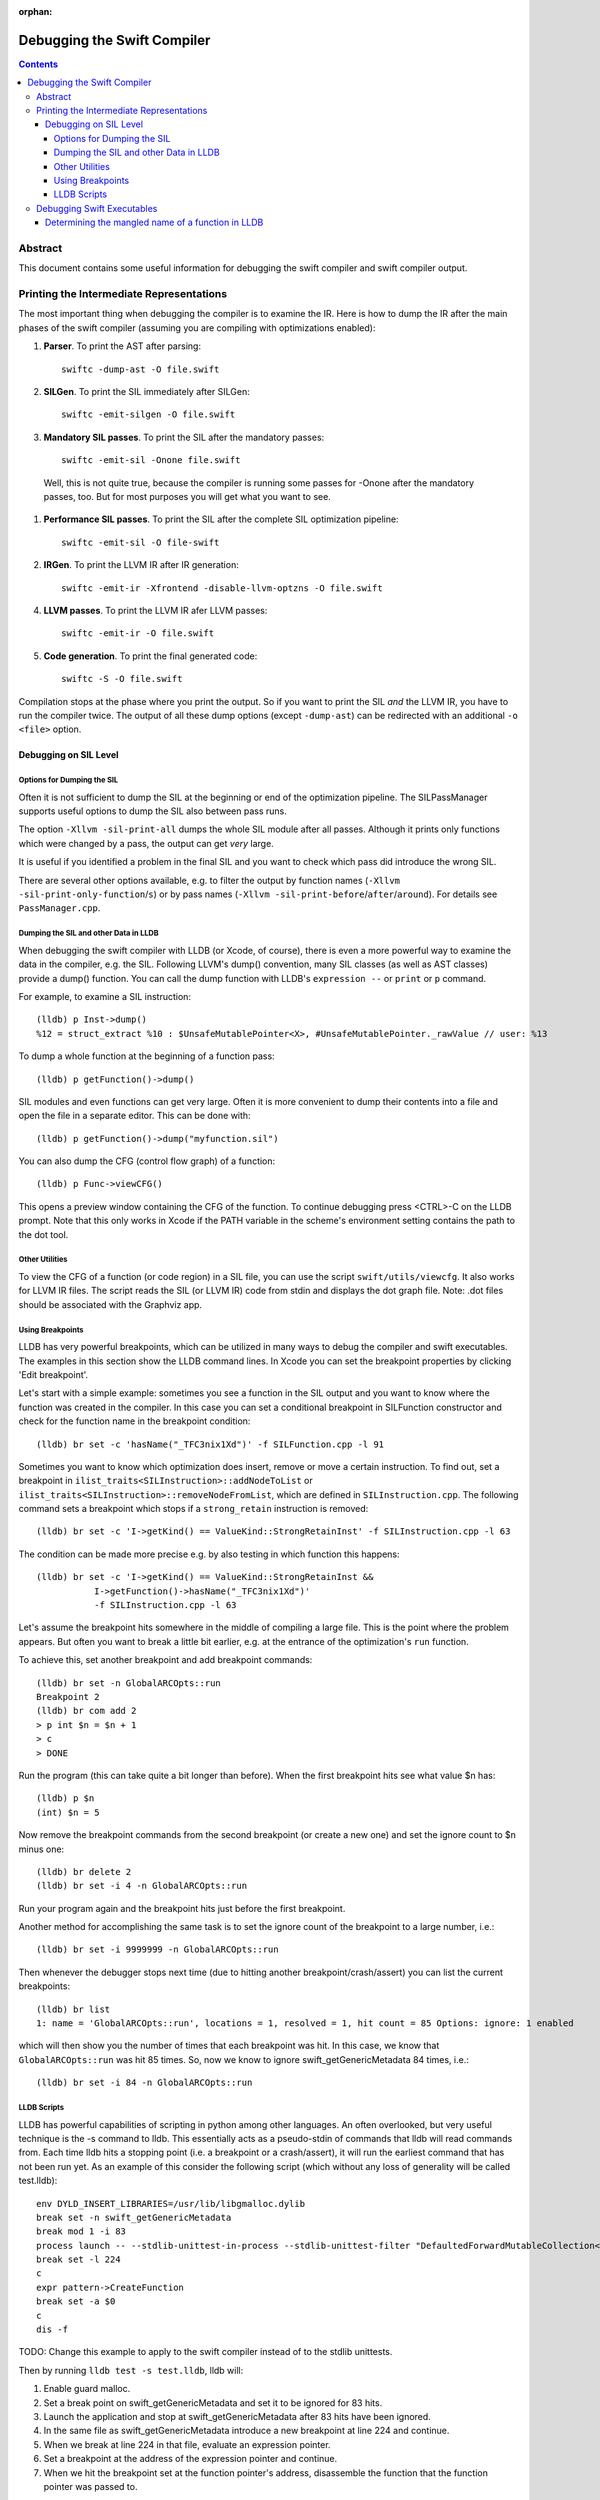 :orphan:

Debugging the Swift Compiler
============================

.. contents::

Abstract
--------

This document contains some useful information for debugging the
swift compiler and swift compiler output.

Printing the Intermediate Representations
-----------------------------------------

The most important thing when debugging the compiler is to examine the IR.
Here is how to dump the IR after the main phases of the swift compiler
(assuming you are compiling with optimizations enabled):

#. **Parser**. To print the AST after parsing::

    swiftc -dump-ast -O file.swift

#. **SILGen**. To print the SIL immediately after SILGen::

    swiftc -emit-silgen -O file.swift

#. **Mandatory SIL passes**. To print the SIL after the mandatory passes::

    swiftc -emit-sil -Onone file.swift

  Well, this is not quite true, because the compiler is running some passes
  for -Onone after the mandatory passes, too. But for most purposes you will
  get what you want to see.

#. **Performance SIL passes**. To print the SIL after the complete SIL
   optimization pipeline::

    swiftc -emit-sil -O file-swift

#. **IRGen**. To print the LLVM IR after IR generation::

    swiftc -emit-ir -Xfrontend -disable-llvm-optzns -O file.swift

4. **LLVM passes**. To print the LLVM IR afer LLVM passes::

    swiftc -emit-ir -O file.swift

5. **Code generation**. To print the final generated code::

    swiftc -S -O file.swift

Compilation stops at the phase where you print the output. So if you want to
print the SIL *and* the LLVM IR, you have to run the compiler twice.
The output of all these dump options (except ``-dump-ast``) can be redirected
with an additional ``-o <file>`` option.


Debugging on SIL Level
~~~~~~~~~~~~~~~~~~~~~~

Options for Dumping the SIL
```````````````````````````

Often it is not sufficient to dump the SIL at the beginning or end of the
optimization pipeline.
The SILPassManager supports useful options to dump the SIL also between
pass runs.

The option ``-Xllvm -sil-print-all`` dumps the whole SIL module after all
passes. Although it prints only functions which were changed by a pass, the
output can get *very* large.

It is useful if you identified a problem in the final SIL and you want to
check which pass did introduce the wrong SIL.

There are several other options available, e.g. to filter the output by
function names (``-Xllvm -sil-print-only-function``/``s``) or by pass names
(``-Xllvm -sil-print-before``/``after``/``around``).
For details see ``PassManager.cpp``.

Dumping the SIL and other Data in LLDB
``````````````````````````````````````

When debugging the swift compiler with LLDB (or Xcode, of course), there is
even a more powerful way to examine the data in the compiler, e.g. the SIL.
Following LLVM's dump() convention, many SIL classes (as well as AST classes)
provide a dump() function. You can call the dump function with LLDB's
``expression --`` or ``print`` or ``p`` command.

For example, to examine a SIL instruction::

    (lldb) p Inst->dump()
    %12 = struct_extract %10 : $UnsafeMutablePointer<X>, #UnsafeMutablePointer._rawValue // user: %13

To dump a whole function at the beginning of a function pass::

    (lldb) p getFunction()->dump()

SIL modules and even functions can get very large. Often it is more convenient
to dump their contents into a file and open the file in a separate editor.
This can be done with::

    (lldb) p getFunction()->dump("myfunction.sil")

You can also dump the CFG (control flow graph) of a function::

    (lldb) p Func->viewCFG()

This opens a preview window containing the CFG of the function. To continue
debugging press <CTRL>-C on the LLDB prompt.
Note that this only works in Xcode if the PATH variable in the scheme's
environment setting contains the path to the dot tool.

Other Utilities
```````````````

To view the CFG of a function (or code region) in a SIL file, you can use the
script ``swift/utils/viewcfg``. It also works for LLVM IR files.
The script reads the SIL (or LLVM IR) code from stdin and displays the dot
graph file. Note: .dot files should be associated with the Graphviz app.

Using Breakpoints
`````````````````

LLDB has very powerful breakpoints, which can be utilized in many ways to debug
the compiler and swift executables. The examples in this section show the LLDB
command lines. In Xcode you can set the breakpoint properties by clicking 'Edit
breakpoint'.

Let's start with a simple example: sometimes you see a function in the SIL
output and you want to know where the function was created in the compiler.
In this case you can set a conditional breakpoint in SILFunction constructor
and check for the function name in the breakpoint condition::

    (lldb) br set -c 'hasName("_TFC3nix1Xd")' -f SILFunction.cpp -l 91

Sometimes you want to know which optimization does insert, remove or move a
certain instruction. To find out, set a breakpoint in
``ilist_traits<SILInstruction>::addNodeToList`` or
``ilist_traits<SILInstruction>::removeNodeFromList``, which are defined in
``SILInstruction.cpp``.
The following command sets a breakpoint which stops if a ``strong_retain``
instruction is removed::

    (lldb) br set -c 'I->getKind() == ValueKind::StrongRetainInst' -f SILInstruction.cpp -l 63

The condition can be made more precise e.g. by also testing in which function
this happens::

    (lldb) br set -c 'I->getKind() == ValueKind::StrongRetainInst &&
               I->getFunction()->hasName("_TFC3nix1Xd")'
               -f SILInstruction.cpp -l 63

Let's assume the breakpoint hits somewhere in the middle of compiling a large
file. This is the point where the problem appears. But often you want to break
a little bit earlier, e.g. at the entrance of the optimization's ``run``
function.

To achieve this, set another breakpoint and add breakpoint commands::

    (lldb) br set -n GlobalARCOpts::run
    Breakpoint 2
    (lldb) br com add 2
    > p int $n = $n + 1
    > c
    > DONE

Run the program (this can take quite a bit longer than before). When the first
breakpoint hits see what value $n has::

    (lldb) p $n
    (int) $n = 5

Now remove the breakpoint commands from the second breakpoint (or create a new
one) and set the ignore count to $n minus one::

    (lldb) br delete 2
    (lldb) br set -i 4 -n GlobalARCOpts::run

Run your program again and the breakpoint hits just before the first breakpoint.

Another method for accomplishing the same task is to set the ignore count of the
breakpoint to a large number, i.e.::

    (lldb) br set -i 9999999 -n GlobalARCOpts::run

Then whenever the debugger stops next time (due to hitting another
breakpoint/crash/assert) you can list the current breakpoints::

    (lldb) br list
    1: name = 'GlobalARCOpts::run', locations = 1, resolved = 1, hit count = 85 Options: ignore: 1 enabled

which will then show you the number of times that each breakpoint was hit. In
this case, we know that ``GlobalARCOpts::run`` was hit 85 times. So, now
we know to ignore swift_getGenericMetadata 84 times, i.e.::

    (lldb) br set -i 84 -n GlobalARCOpts::run

LLDB Scripts
````````````

LLDB has powerful capabilities of scripting in python among other languages. An
often overlooked, but very useful technique is the -s command to lldb. This
essentially acts as a pseudo-stdin of commands that lldb will read commands
from. Each time lldb hits a stopping point (i.e. a breakpoint or a
crash/assert), it will run the earliest command that has not been run yet. As an
example of this consider the following script (which without any loss of
generality will be called test.lldb)::

    env DYLD_INSERT_LIBRARIES=/usr/lib/libgmalloc.dylib
    break set -n swift_getGenericMetadata
    break mod 1 -i 83
    process launch -- --stdlib-unittest-in-process --stdlib-unittest-filter "DefaultedForwardMutableCollection<OpaqueValue<Int>>.Type.subscript(_: Range)/Set/semantics"
    break set -l 224
    c
    expr pattern->CreateFunction
    break set -a $0
    c
    dis -f

TODO: Change this example to apply to the swift compiler instead of to the
stdlib unittests.

Then by running ``lldb test -s test.lldb``, lldb will:

1. Enable guard malloc.
2. Set a break point on swift_getGenericMetadata and set it to be ignored for 83 hits.
3. Launch the application and stop at swift_getGenericMetadata after 83 hits have been ignored.
4. In the same file as swift_getGenericMetadata introduce a new breakpoint at line 224 and continue.
5. When we break at line 224 in that file, evaluate an expression pointer.
6. Set a breakpoint at the address of the expression pointer and continue.
7. When we hit the breakpoint set at the function pointer's address, disassemble
   the function that the function pointer was passed to.

Using LLDB scripts can enable one to use complex debugger workflows without
needing to retype the various commands perfectly every time.

Debugging Swift Executables
---------------------------

One can use the previous tips for debugging the swift compiler with swift
executables as well. Here are some additional useful techniques that one can use
in Swift executables.

Determining the mangled name of a function in LLDB
~~~~~~~~~~~~~~~~~~~~~~~~~~~~~~~~~~~~~~~~~~~~~~~~~~

One problem that often comes up when debugging swift code in LLDB is that LLDB
shows the demangled name instead of the mangled name. This can lead to mistakes
where due to the length of the mangled names one will look at the wrong
function. Using the following command, one can find the mangled name of the
function in the current frame::

    (lldb) image lookup -va $pc
    Address: CollectionType3[0x0000000100004db0] (CollectionType3.__TEXT.__text + 16000)
    Summary: CollectionType3`ext.CollectionType3.CollectionType3.MutableCollectionType2<A where A: CollectionType3.MutableCollectionType2>.(subscript.materializeForSet : (Swift.Range<A.Index>) -> Swift.MutableSlice<A>).(closure #1)
    Module: file = "/Volumes/Files/work/solon/build/build-swift/validation-test-macosx-x86_64/stdlib/Output/CollectionType.swift.gyb.tmp/CollectionType3", arch = "x86_64"
    Symbol: id = {0x0000008c}, range = [0x0000000100004db0-0x00000001000056f0), name="ext.CollectionType3.CollectionType3.MutableCollectionType2<A where A: CollectionType3.MutableCollectionType2>.(subscript.materializeForSet : (Swift.Range<A.Index>) -> Swift.MutableSlice<A>).(closure #1)", mangled="_TFFeRq_15CollectionType322MutableCollectionType2_S_S0_m9subscriptFGVs5Rangeqq_s16MutableIndexable5Index_GVs12MutableSliceq__U_FTBpRBBRQPS0_MS4__T_"
